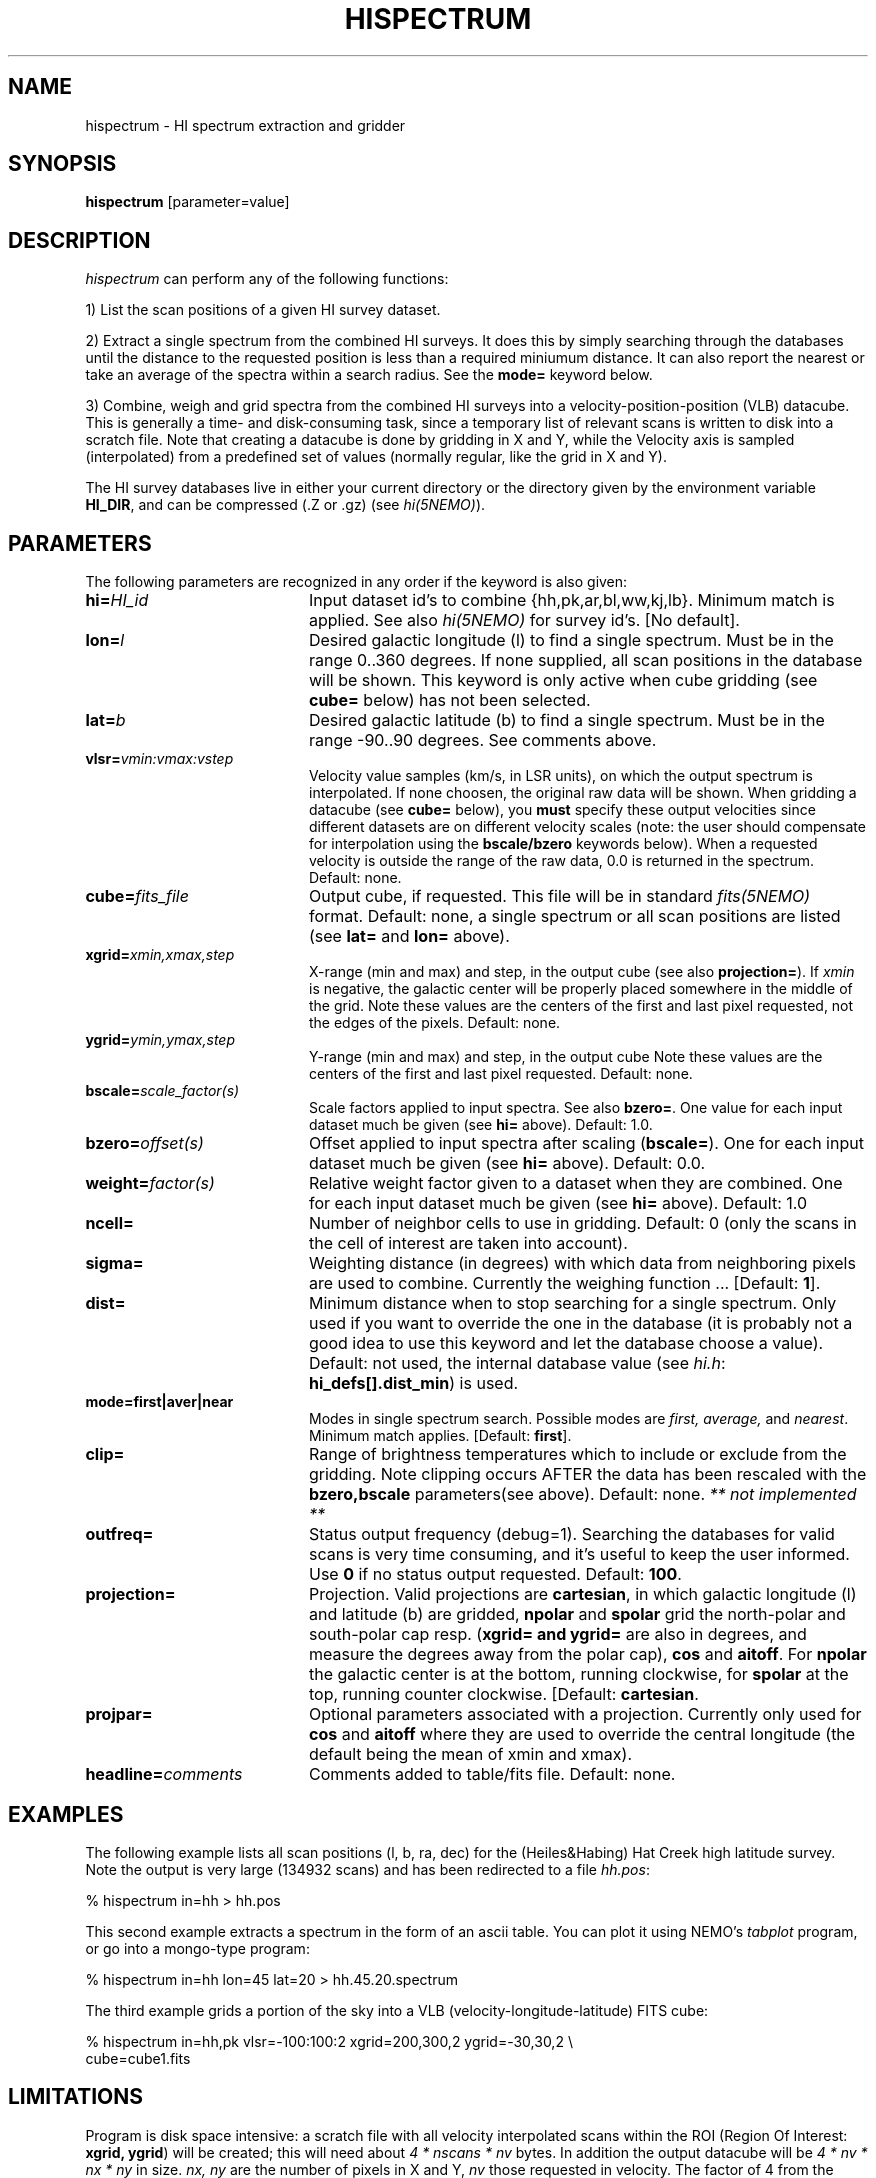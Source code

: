 .TH HISPECTRUM 1NEMO "24 July 2023"

.SH "NAME"
hispectrum \- HI spectrum extraction and gridder
.SH "SYNOPSIS"
\fBhispectrum\fP [parameter=value]
.SH DESCRIPTION
\fIhispectrum\fP can perform any of the following functions:
.PP
1) List the scan positions of a given HI survey dataset. 
.PP
2) Extract a single spectrum from the combined HI surveys. 
It does this by simply searching through
the databases until the distance to the
requested position is less than a required miniumum distance.
It can also report the nearest or take an average of the
spectra within a search radius. See the \fBmode=\fP keyword
below.
.PP
3) Combine, weigh and grid spectra from the combined HI surveys
into a velocity-position-position (VLB) datacube. This is 
generally a 
time- and disk-consuming task, since a temporary list of
relevant scans is written to disk into a scratch file.
Note that creating a datacube is done by gridding in X and Y,
while the Velocity axis is sampled (interpolated) from
a predefined set of values (normally regular, like the grid
in X and Y).
.PP
The HI survey databases live in either your current directory
or the directory given by the environment variable \fBHI_DIR\fP, and
can be compressed (.Z or .gz) (see \fIhi(5NEMO)\fP).
.SH PARAMETERS
The following parameters are recognized in any order if the keyword
is also given:
.TP 20
\fBhi=\fP\fIHI_id\fP
Input dataset id's to combine {hh,pk,ar,bl,ww,kj,lb}. 
Minimum match is applied. See also \fIhi(5NEMO)\fP for survey
id's. [No default].
.TP
\fBlon=\fP\fIl\fP
Desired galactic longitude (l) to find a single spectrum. Must be in the
range 0..360 degrees.
If none supplied, all scan positions 
in the database will be shown. This keyword is only active when
cube gridding (see \fBcube=\fP below) has not been selected.
.TP
\fBlat=\fP\fIb\fP
Desired galactic latitude (b) to find a single spectrum. Must be in the
range -90..90 degrees. See comments above.
.TP
\fBvlsr=\fP\fIvmin:vmax:vstep\fP
Velocity value samples (km/s, in LSR units), on which the output
spectrum is interpolated. If none choosen,
the original raw data will be shown. 
When gridding a datacube (see \fBcube=\fP below), 
you \fBmust\fP specify these output velocities since different
datasets are on different velocity scales (note: the user
should compensate for interpolation using the \fBbscale/bzero\fP
keywords below).
When a requested velocity is outside the
range of the raw data, 0.0 is returned in the spectrum. 
Default: none.
.TP
\fBcube=\fP\fIfits_file\fP
Output cube, if requested. 
This file will be in standard \fIfits(5NEMO)\fP format. 
Default: none, a single spectrum or all scan positions are listed
(see \fBlat=\fP and \fBlon=\fP above).
.TP
\fBxgrid=\fP\fIxmin,xmax,step\fP
X-range (min and max) and step, in the output cube (see also
\fBprojection=\fP).
If \fIxmin\fP is negative, the galactic center will be properly placed 
somewhere in the middle of the grid.
Note these values are the centers of the first and last pixel requested,
not the edges of the pixels.
Default: none.
.TP
\fBygrid=\fP\fIymin,ymax,step\fP
Y-range (min and max) and step, in the output cube 
Note these values are the centers of the first and last pixel requested.
Default: none.
.TP
\fBbscale=\fP\fIscale_factor(s)\fP
Scale factors applied to input spectra. See also \fBbzero=\fP.
One value for each input dataset much be given
(see \fBhi=\fP above).
Default: 1.0.
.TP
\fBbzero=\fP\fIoffset(s)\fP
Offset applied to input spectra after scaling (\fBbscale=\fP). 
One for each input dataset much be given
(see \fBhi=\fP above).
Default: 0.0.
.TP
\fBweight=\fP\fIfactor(s)\fP
Relative weight factor given to a dataset when they are combined.
One for each input dataset much be given
(see \fBhi=\fP above).
Default: 1.0
.TP
\fBncell=\fP
Number of neighbor cells to use in gridding. Default: 0 (only the
scans in the cell of interest are taken into account).
.TP
\fBsigma=\fP
Weighting distance (in degrees) with which data from neighboring 
pixels are used to combine. Currently the weighing function ...
[Default: \fB1\fP].
.TP
\fBdist=\fP
Minimum distance when to stop searching for a single spectrum.
Only used if you want to override the
one in the database (it is probably not a good idea to
use this keyword and let the database choose a value).
Default: not used, the internal database
value (see \fIhi.h\fP:  \fBhi_defs[].dist_min\fP) is used.
.TP
\fBmode=first|aver|near\fP    
Modes in single spectrum search. Possible modes are 
\fIfirst, average,\fP and \fInearest\fP. Minimum match applies.
[Default: \fBfirst\fP].
.TP
\fBclip=\fP
Range of brightness temperatures which to include or exclude from
the gridding. Note clipping occurs AFTER the data has been rescaled
with the \fBbzero,bscale\fP parameters(see above). Default: none.
\fI** not implemented **\fP
.TP
\fBoutfreq=\fP
Status output frequency (debug=1). Searching the databases 
for valid scans is very time consuming, and it's useful
to keep the user informed. Use \fB0\fP if no status output
requested. Default: \fB100\fP.
.TP
\fBprojection=\fP
Projection. Valid projections are \fBcartesian\fP, in which 
galactic longitude (l) and latitude (b) are gridded,
\fBnpolar\fP and \fBspolar\fP grid the north-polar and south-polar
cap resp. (\fBxgrid= and ygrid=\fP are also in degrees, and
measure the degrees away from the polar cap), \fBcos\fP and
\fBaitoff\fP.
For \fBnpolar\fP the
galactic center is at the bottom,  running clockwise, for
\fBspolar\fP at the top, running counter clockwise.
[Default: \fBcartesian\fP.
.TP
\fBprojpar=\fP
Optional parameters associated with a projection. Currently only
used for \fBcos\fP and \fBaitoff\fP  where they are used to
override the central longitude (the default being the mean of
xmin and xmax).
.TP
\fBheadline=\fP\fIcomments\fP
Comments added to table/fits file. Default: none.
.SH EXAMPLES
The following example lists all scan positions (l, b, ra, dec) for the
(Heiles&Habing) Hat Creek high latitude survey. Note the output is
very large (134932 scans) and has been redirected to a file \fIhh.pos\fP:
.nf

    % hispectrum in=hh > hh.pos
.fi
.PP
This second example extracts a spectrum in the form of an ascii table.
You can plot it using NEMO's \fItabplot\fP program, or go into a mongo-type
program:
.nf

    % hispectrum in=hh lon=45 lat=20 > hh.45.20.spectrum
.fi
.PP
The third example grids a portion of the sky into a VLB 
(velocity-longitude-latitude) FITS cube:
.nf

    % hispectrum in=hh,pk vlsr=-100:100:2 xgrid=200,300,2 ygrid=-30,30,2 \\
        cube=cube1.fits 

.fi
.SH LIMITATIONS
Program is disk space intensive: a scratch file with all
velocity interpolated scans within the ROI 
(Region Of Interest: \fBxgrid, ygrid\fP) will be created; this will
need about \fI4 * nscans * nv\fP bytes. In addition the output datacube
will be \fI 4 * nv * nx * ny\fP in size. \fInx, ny\fP are the
number of pixels in X and Y, \fInv\fP those requested in velocity.
The factor of 4 from the assumption that a C-float needs 4 bytes storage.
.PP
Velocity interpolation is enforced, but when gridding and combining
multiple dataset proper \fBbscale\fP factor's need to be used
to get the correct answer. I.e. each dataset should be multiplied
with the ratio of the channel separation of original divided by
new (interpolated) cube.
.SH BUGS
\fIhispectrum\fP uses an internal fortran-to-c interface, and is unlikely
to work on Unix versions where this is very different from the default
BSD convention. 
.PP
There is no check on available diskspace (scratch spectra plus gridded 
output data cube) before the program starts. To estimate the size of
the scratch file is difficult.
.PP
Although gridding in X and Y is forced to be regular, the one in
V is not forced to be. The CDELT1 written in the FITS file will
be wrong in this case.
.PP
If the number of spectra per pixel is larger than a compiler defined
value (\fBMAXSCAN\fP) the program will crash after all the hard
work of sorting spectra has been done; this will happen  in the middle
of writing the output FITS file.
.PP
Only scans with known format (as defined in \fIhi.h\fP are understood.
No provisions for some free format has been made yet.
.SH FILES
.nf
.ta +1.5i
$HI_DIR/        	directory, or colon separated searchpath, where the ascii (raw) scans live.
$NEMO/usr/bima/hi  	source code
hiXXXXXX           	scratch file (see mktemp) with scans for the cube gridding
.fi

.SH "SEE ALSO"
hi(5NEMO), fitsio(3NEMO), tabplot(3NEMO), himap(1NEMO), fitstohi(1NEMO)
.PP
https://www.astro.uni-bonn.de/hisurvey/euhou/LABprofile/index.php

.SH "AUTHOR"
Peter Teuben, William T. Reach (decode.f)

.SH "UPDATE HISTORY"
.nf
.ta +1.5i +5.5i
29-Jun-92	V0.0 Created: simple spectrum extraction	PJT
1-jul-92	V0.1 cube gridder - using nearest cells 	PJT
6-jul-92	V0.2 added HI_DIR, deleted nx=, ny=       	PJT
8-nov-92	V0.3 10% faster code, but using 50% more memory	PJT
17-sep-93	V0.6 added mode= for single spectrum search	PJT
2-apr-94	V0.6a fixed bug in WW decoding           	PJT
6-apr-94	V0.7 sigma=0 now default; delete scratchfile	PJT
29-sep-95	V0.8 added npolar/spolar projection options 	PJT
x-mar-96	V0.9 added cosb averagin, gridding options	PJT
24-jul-2023	added URL to web simulator	PJT
.fi
